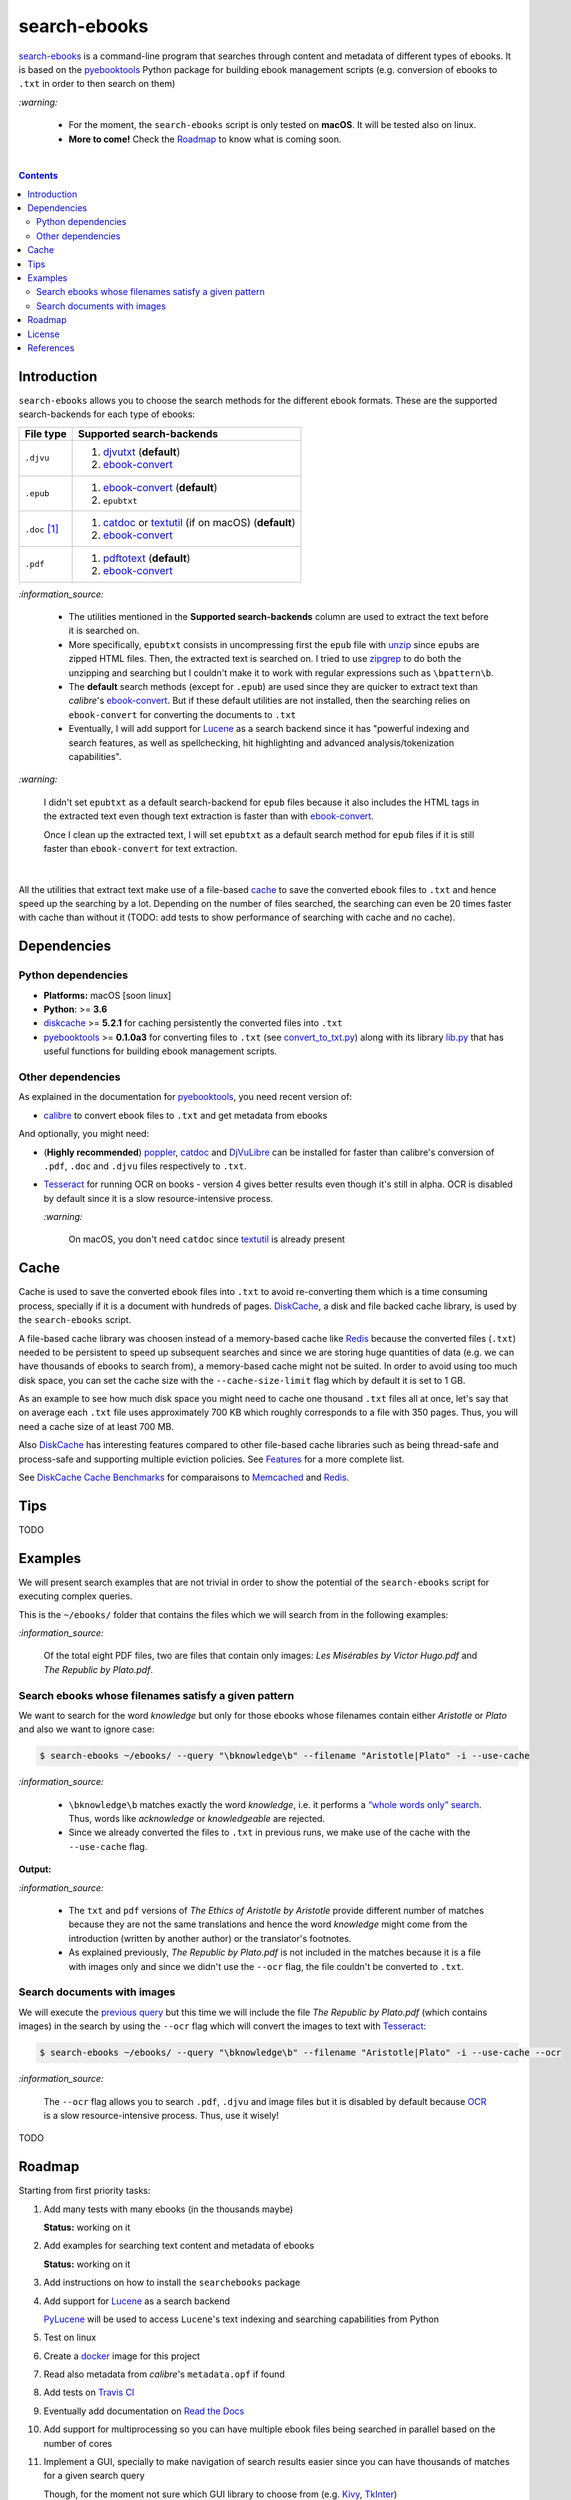 =============
search-ebooks
=============

.. raw:: html

  <p align="center">
    <br> 🚧 &nbsp;&nbsp;&nbsp;<b>Work-In-Progress</b>
  </p>

`search-ebooks`_ is a command-line program that searches through content
and metadata of different types of ebooks. It is based on the `pyebooktools`_
Python package for building ebook management scripts (e.g. conversion of ebooks 
to ``.txt`` in order to then search on them)

`:warning:`

  * For the moment, the ``search-ebooks`` script is only tested on **macOS**.
    It will be tested also on linux.
  * **More to come!** Check the `Roadmap <#roadmap>`_ to know what is coming
    soon.

|

.. contents:: **Contents**
   :depth: 2
   :local:
   :backlinks: top
   
Introduction
============
``search-ebooks`` allows you to choose the search methods for the different ebook formats.
These are the supported search-backends for each type of ebooks:

+---------------+----------------------------------------------------------+
| File type     | Supported search-backends                                |
+===============+==========================================================+
| ``.djvu``     | 1. `djvutxt`_ (**default**)                              |
|               | 2. `ebook-convert`_                                      |
+---------------+----------------------------------------------------------+
| ``.epub``     | 1. `ebook-convert`_ (**default**)                        |
|               | 2. ``epubtxt``                                           |
+---------------+----------------------------------------------------------+
| ``.doc`` [1]_ | 1. `catdoc`_ or `textutil`_ (if on macOS) (**default**)  |
|               | 2. `ebook-convert`_                                      |
+---------------+----------------------------------------------------------+
| ``.pdf``      | 1. `pdftotext`_ (**default**)                            |
|               | 2. `ebook-convert`_                                      |
+---------------+----------------------------------------------------------+

`:information_source:`

  * The utilities mentioned in the **Supported search-backends** column
    are used to extract the text before it is searched on.
  * More specifically, ``epubtxt`` consists in uncompressing first the 
    ``epub`` file with `unzip`_ since ``epub``\s are zipped HTML files. Then, 
    the extracted text is searched on. I tried to use `zipgrep`_ to do
    both the unzipping and searching but I couldn't make it to work with
    regular expressions such as ``\bpattern\b``.
  * The **default** search methods (except for ``.epub``) are used since 
    they are quicker to extract text than *calibre*\'s `ebook-convert`_. But 
    if these default utilities are not installed, then the searching relies on 
    ``ebook-convert`` for converting the documents to ``.txt``
  * Eventually, I will add support for `Lucene`_ as a search backend since it 
    has "powerful indexing and search features, as well as spellchecking, hit 
    highlighting and advanced analysis/tokenization capabilities".

`:warning:`

  I didn't set ``epubtxt`` as a default search-backend for ``epub`` files 
  because it also includes the HTML tags in the extracted text even though 
  text extraction is faster than with `ebook-convert`_.
  
  Once I clean up the extracted text, I will set ``epubtxt`` as a default
  search method for ``epub`` files if it is still faster than ``ebook-convert``
  for text extraction.

|

All the utilities that extract text make use of a file-based `cache`_ to save
the converted ebook files to ``.txt`` and hence speed up the searching by a
lot. Depending on the number of files searched, the searching can even be 20
times faster with cache than without it (TODO: add tests to show performance
of searching with cache and no cache).
   
Dependencies
============
Python dependencies
-------------------
* **Platforms:** macOS [soon linux]
* **Python**: >= **3.6**
* `diskcache`_ >= **5.2.1** for caching persistently the converted files into
  ``.txt``
* `pyebooktools`_ >= **0.1.0a3** for converting files to ``.txt`` (see
  `convert_to_txt.py`_) along with its library `lib.py`_ that has useful
  functions for building ebook management scripts.

Other dependencies
-------------------
As explained in the documentation for 
`pyebooktools <https://github.com/raul23/pyebooktools#other-dependencies>`__, 
you need recent version of:

* `calibre`_ to convert ebook files to ``.txt`` and get metadata from ebooks
  
And optionally, you might need:

* (**Highly recommended**) `poppler`_, `catdoc`_ and `DjVuLibre`_ 
  can be installed for faster than calibre's conversion of ``.pdf``, ``.doc``
  and ``.djvu`` files respectively to ``.txt``.
* `Tesseract`_ for running OCR on books - version 4 gives better results
  even though it's still in alpha. OCR is disabled by default since it 
  is a slow resource-intensive process.
  
  `:warning:`
   
    On macOS, you don't need ``catdoc`` since `textutil`_ is already
    present

.. TODO: add these options
.. * `Lucene`_ for a powerful search library
.. (for Tesseract) and another engine can be configured if preferred.

Cache
=====
Cache is used to save the converted ebook files into ``.txt`` to avoid
re-converting them which is a time consuming process, specially if
it is a document with hundreds of pages. `DiskCache`_, a disk and file backed
cache library, is used by the ``search-ebooks`` script.

A file-based cache library was choosen instead of a memory-based 
cache like `Redis`_ because the converted files (``.txt``) needed to be 
persistent to speed up subsequent searches and since we are storing huge
quantities of data (e.g. we can have thousands of ebooks to search from), 
a memory-based cache might not be suited. In order to avoid using too much 
disk space, you can set the cache size with the ``--cache-size-limit`` flag
which by default it is set to 1 GB.

As an example to see how much disk space you might need to cache one thousand
``.txt`` files all at once, let's say that on average each ``.txt`` file uses
approximately 700 KB which roughly corresponds to a file with 350 pages. 
Thus, you will need a cache size of at least 700 MB.

Also `DiskCache`_ has interesting features compared to other file-based 
cache libraries such as being thread-safe and process-safe and supporting 
multiple eviction policies. See `Features`_ for a more complete list.

See `DiskCache Cache Benchmarks`_ for comparaisons to `Memcached`_ and 
`Redis`_.

Tips
====
TODO

Examples
========
We will present search examples that are not trivial in order to show the
potential of the ``search-ebooks`` script for executing complex queries.

This is the ``~/ebooks/`` folder that contains the files which we will search
from in the following examples:

.. image:: https://raw.githubusercontent.com/raul23/images/master/search-ebooks/readme/examples/list_of_ebooks.png
   :target: https://raw.githubusercontent.com/raul23/images/master/search-ebooks/readme/examples/list_of_ebooks.png
   :align: left
   :alt: List of ebooks to search from

`:information_source:`

  Of the total eight PDF files, two are files that contain only
  images: *Les Misérables by Victor Hugo.pdf* and *The Republic by Plato.pdf*.

Search ebooks whose filenames satisfy a given pattern
-----------------------------------------------------
We want to search for the word *knowledge* but only for those ebooks whose
filenames contain either *Aristotle* or *Plato* and also we want to ignore
case:

.. code:: bash

   $ search-ebooks ~/ebooks/ --query "\bknowledge\b" --filename "Aristotle|Plato" -i --use-cache

`:information_source:`

  * ``\bknowledge\b`` matches exactly the word *knowledge*, i.e. it performs a 
    `“whole words only” search`_. Thus, words like *acknowledge* or *knowledgeable* 
    are rejected.
  * Since we already converted the files to ``.txt`` in previous runs,
    we make use of the cache with the ``--use-cache`` flag.

**Output:**

.. :image:: https://raw.githubusercontent.com/raul23/images/master/search-ebooks/readme/examples/output_filenames_satisfy_pattern.png
.. :target: https://raw.githubusercontent.com/raul23/images/master/search-ebooks/readme/examples/output_filenames_satisfy_pattern.png
.. :align: left
.. :alt: Output for example: filenames satisfy a given pattern

`:information_source:`

  * The ``txt`` and ``pdf`` versions of *The Ethics of Aristotle by Aristotle*
    provide different number of matches because they are not the same translations
    and hence the word *knowledge* might come from the introduction (written by 
    another author) or the translator's footnotes.
  * As explained previously, *The Republic by Plato.pdf* is not included in
    the matches because it is a file with images only and since
    we didn't use the ``--ocr`` flag, the file couldn't be converted to ``.txt``.

Search documents with images 
----------------------------
We will execute the `previous query`_ but this time we will include the
file *The Republic by Plato.pdf* (which contains images) in the search by 
using the ``--ocr`` flag which will convert the images to text with `Tesseract`_:

.. code:: bash

   $ search-ebooks ~/ebooks/ --query "\bknowledge\b" --filename "Aristotle|Plato" -i --use-cache --ocr


`:information_source:`
 
  The ``--ocr`` flag allows you to search ``.pdf``, ``.djvu`` and image files but it
  is disabled by default because `OCR`_ is a slow resource-intensive process.
  Thus, use it wisely!

TODO

Roadmap
=======
Starting from first priority tasks:

1. Add many tests with many ebooks (in the thousands maybe)

   **Status:** working on it

2. Add examples for searching text content and metadata of ebooks
   
   **Status:** working on it
   
3. Add instructions on how to install the ``searchebooks`` package

4. Add support for `Lucene`_ as a search backend
   
   `PyLucene`_ will be used to access ``Lucene``\'s text indexing and searching
   capabilities from Python
   
5. Test on linux
6. Create a `docker`_ image for this project
7. Read also metadata from *calibre*\'s ``metadata.opf`` if found
8. Add tests on `Travis CI`_
9. Eventually add documentation on `Read the Docs`_
10. Add support for multiprocessing so you can have multiple ebook files
    being searched in parallel based on the number of cores
11. Implement a GUI, specially to make navigation of search results easier 
    since you can have thousands of matches for a given search query
  
    Though, for the moment not sure which GUI library to choose from 
    (e.g. `Kivy`_, `TkInter`_)

License
=======
This program is licensed under the GNU General Public License v3.0. For more
details see the `LICENSE`_ file in the repository.

References
==========
.. [1] ``txt``, ``html``, ``rtf``, ``rtfd``, ``doc``, ``wordml``, or ``webarchive``. See `<https://ss64.com/osx/textutil.html>`__

.. URLs
.. _“whole words only” search: https://www.regular-expressions.info/wordboundaries.html
.. _calibre: https://calibre-ebook.com/
.. _catdoc: http://www.wagner.pp.ru/~vitus/software/catdoc/
.. _convert_to_txt.py: https://github.com/raul23/pyebooktools/blob/master/pyebooktools/convert_to_txt.py
.. _DiskCache: http://www.grantjenks.com/docs/diskcache/
.. _DiskCache Cache Benchmarks: http://www.grantjenks.com/docs/diskcache/cache-benchmarks.html
.. _DjVuLibre: http://djvu.sourceforge.net/
.. _djvutxt: http://djvu.sourceforge.net/doc/man/djvutxt.html
.. _docker: https://docs.docker.com/
.. _ebook-convert: https://manual.calibre-ebook.com/generated/en/ebook-convert.html
.. _Features: http://www.grantjenks.com/docs/diskcache/index.html#features
.. _Kivy: https://kivy.org/
.. _lib.py: https://github.com/raul23/pyebooktools/blob/master/pyebooktools/lib.py
.. _LICENSE: ./LICENSE
.. _Lucene: https://lucene.apache.org/
.. _Memcached: http://memcached.org/
.. _OCR: https://en.wikipedia.org/wiki/Optical_character_recognition
.. _other related text files: https://ss64.com/osx/textutil.html
.. _pdftotext: https://www.xpdfreader.com/pdftotext-man.html
.. _poppler: https://poppler.freedesktop.org/
.. _pyebooktools: https://github.com/raul23/pyebooktools
.. _PyLucene: https://lucene.apache.org/pylucene/
.. _Read the Docs: https://readthedocs.org/
.. _Redis: https://redis.io/
.. _Tesseract: https://github.com/tesseract-ocr/tesseract
.. _textutil: https://ss64.com/osx/textutil.html
.. _TkInter: https://wiki.python.org/moin/TkInter
.. _Travis CI: https://travis-ci.com/
.. _unzip: https://linux.die.net/man/1/unzip
.. _zipgrep: https://linux.die.net/man/1/zipgrep

.. Local URLs
.. _cache: #cache
.. _previous query: #search-ebooks-whose-filenames-satisfy-a-given-pattern
.. _search-ebooks: ./searchebooks/search_ebooks.py
